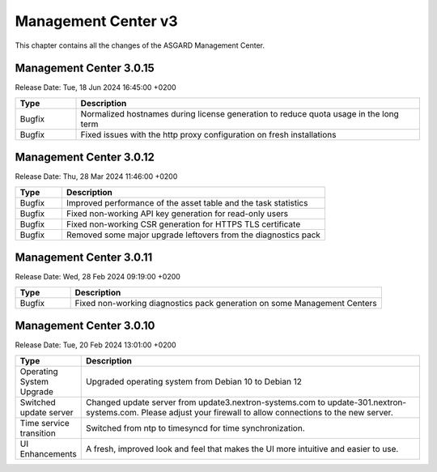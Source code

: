Management Center v3
====================

This chapter contains all the changes of the ASGARD Management Center.

Management Center 3.0.15
------------------------

Release Date: Tue, 18 Jun 2024 16:45:00 +0200

.. list-table::
    :header-rows: 1
    :widths: 15, 85

    * - Type
      - Description
    * - Bugfix
      - Normalized hostnames during license generation to reduce quota usage in the long term
    * - Bugfix
      - Fixed issues with the http proxy configuration on fresh installations

Management Center 3.0.12
------------------------

Release Date:  Thu, 28 Mar 2024 11:46:00 +0200

.. list-table::
    :header-rows: 1
    :widths: 15, 85

    * - Type
      - Description
    * - Bugfix
      - Improved performance of the asset table and the task statistics
    * - Bugfix
      - Fixed non-working API key generation for read-only users
    * - Bugfix
      - Fixed non-working CSR generation for HTTPS TLS certificate
    * - Bugfix
      - Removed some major upgrade leftovers from the diagnostics pack

Management Center 3.0.11
------------------------

Release Date:  Wed, 28 Feb 2024 09:19:00 +0200

.. list-table::
    :header-rows: 1
    :widths: 15, 85

    * - Type
      - Description
    * - Bugfix
      - Fixed non-working diagnostics pack generation on some Management Centers

Management Center 3.0.10
------------------------

Release Date:  Tue, 20 Feb 2024 13:01:00 +0200

.. list-table::
    :header-rows: 1
    :widths: 15, 85

    * - Type
      - Description
    * - Operating System Upgrade
      - Upgraded operating system from Debian 10 to Debian 12
    * - Switched update server
      - Changed update server from update3.nextron-systems.com to update-301.nextron-systems.com. Please adjust your firewall to allow connections to the new server.
    * - Time service transition
      - Switched from ntp to timesyncd for time synchronization.
    * - UI Enhancements
      - A fresh, improved look and feel that makes the UI more intuitive and easier to use.